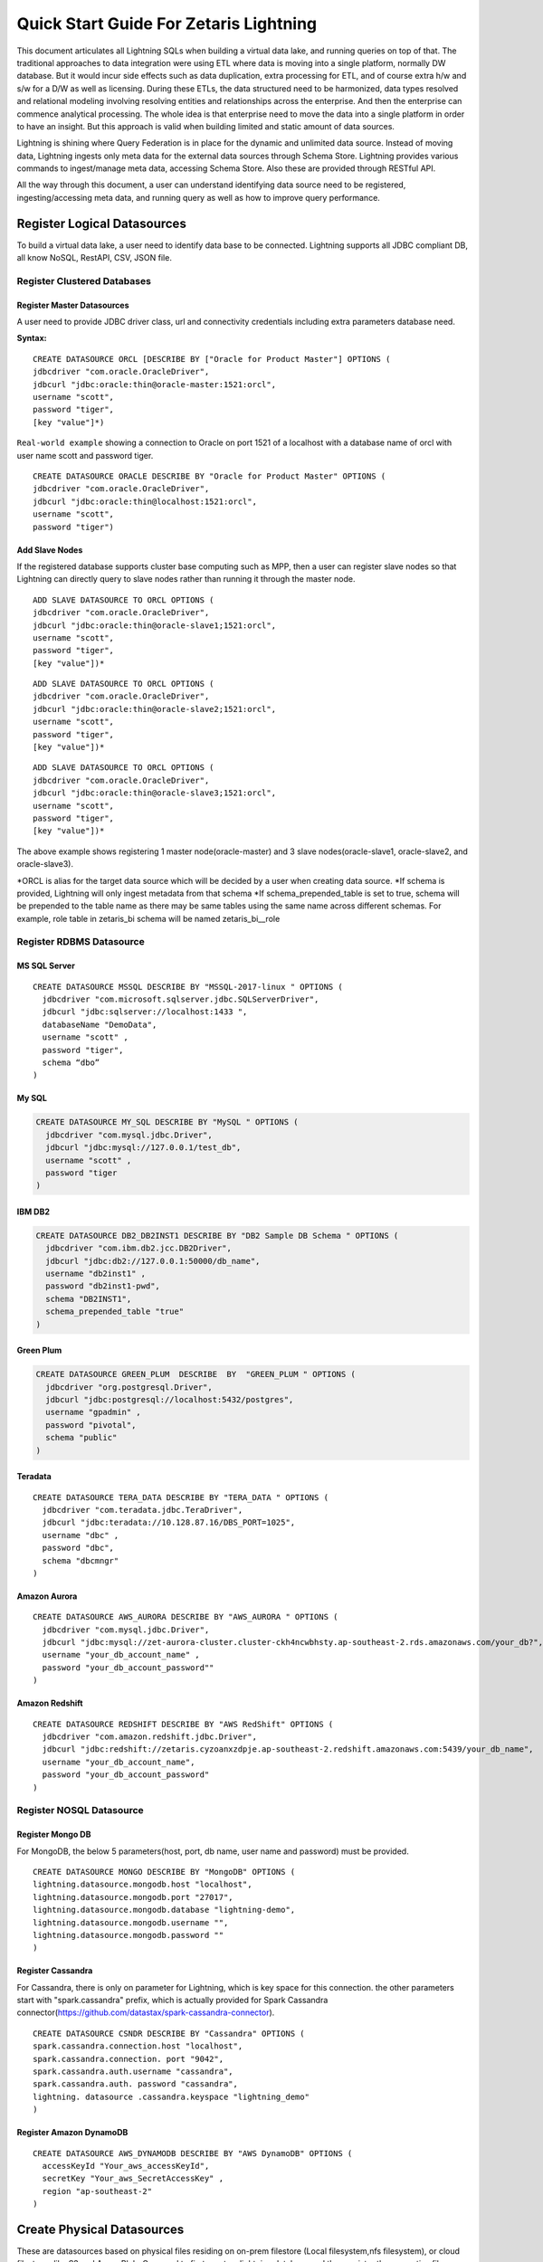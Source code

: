 ########################################
Quick Start Guide For Zetaris Lightning
########################################


This document articulates all Lightning SQLs when building a virtual data lake, and running queries on top of that. The traditional approaches to data integration were using ETL where data is moving into a single platform, normally DW database. But it would incur side effects such as data duplication, extra processing for ETL, and of course extra h/w and s/w for a D/W as well as licensing. During these ETLs, the data structured need to be harmonized, data types resolved and relational modeling involving resolving entities and relationships across the enterprise. And then the enterprise can commence analytical processing. The whole idea is that enterprise need to move the data into a single platform in order to have an insight. But this approach is valid when building limited and static amount of data sources.

Lightning is shining where Query Federation is in place for the dynamic and unlimited data source.  Instead of moving data, Lightning ingests only meta data for the external data sources through Schema Store. Lightning provides various commands to ingest/manage meta data, accessing Schema Store. Also these are provided through  RESTful API.

All the way through this document, a user can understand identifying data source need to be registered, ingesting/accessing meta data, and running query as well as how to improve query performance.

Register Logical Datasources
=============================

To build a virtual data lake, a user need to identify data base to be connected. Lightning supports all JDBC compliant DB, all know NoSQL, RestAPI, CSV, JSON file.

Register Clustered Databases
----------------------------

Register Master Datasources
^^^^^^^^^^^^^^^^^^^^^^^^^^^

A user need to provide JDBC driver class, url and connectivity credentials including extra parameters database need.

**Syntax:**

.. highlight:: sql

::
   
   CREATE DATASOURCE ORCL [DESCRIBE BY ["Oracle for Product Master"] OPTIONS (
   jdbcdriver "com.oracle.OracleDriver",
   jdbcurl "jdbc:oracle:thin@oracle-master:1521:orcl",
   username "scott",
   password "tiger",
   [key "value"]*)


``Real-world example`` showing a connection to Oracle on port 1521 of a localhost with a database name of orcl with user name scott and password tiger.
::
     
     CREATE DATASOURCE ORACLE DESCRIBE BY "Oracle for Product Master" OPTIONS (
     jdbcdriver "com.oracle.OracleDriver",
     jdbcurl "jdbc:oracle:thin@localhost:1521:orcl",
     username "scott",
     password "tiger")


Add Slave Nodes
^^^^^^^^^^^^^^^

If the registered database supports cluster base computing such as MPP, then a user can register slave nodes so that Lightning can directly query to slave nodes rather than running it through the master node.
::
   
    ADD SLAVE DATASOURCE TO ORCL OPTIONS (
    jdbcdriver "com.oracle.OracleDriver",
    jdbcurl "jdbc:oracle:thin@oracle-slave1;1521:orcl",
    username "scott",
    password "tiger",
    [key "value"])*

::
    
     ADD SLAVE DATASOURCE TO ORCL OPTIONS (
     jdbcdriver "com.oracle.OracleDriver",
     jdbcurl "jdbc:oracle:thin@oracle-slave2;1521:orcl",
     username "scott",
     password "tiger",
     [key "value"])*

::
     
     ADD SLAVE DATASOURCE TO ORCL OPTIONS (
     jdbcdriver "com.oracle.OracleDriver",
     jdbcurl "jdbc:oracle:thin@oracle-slave3;1521:orcl",
     username "scott",
     password "tiger",
     [key "value"])*



The above example shows registering 1 master node(oracle-master) and 3 slave nodes(oracle-slave1, oracle-slave2, and oracle-slave3).

\*ORCL is alias for the target data source which will be decided by a user when creating data source.
\*If schema is provided, Lightning will only ingest metadata from that schema
\*If schema_prepended_table is set to true, schema will be prepended to the table name as there may be same tables using the same name across different schemas. 
For example, role table in zetaris_bi schema will be named zetaris_bi__role

Register RDBMS Datasource
-------------------------

MS SQL Server
^^^^^^^^^^^^^^
.. highlight:: sql

::
    
    CREATE DATASOURCE MSSQL DESCRIBE BY "MSSQL-2017-linux " OPTIONS (
      jdbcdriver "com.microsoft.sqlserver.jdbc.SQLServerDriver",
      jdbcurl "jdbc:sqlserver://localhost:1433 ",
      databaseName "DemoData",
      username "scott" ,
      password "tiger",
      schema “dbo”
    )

My SQL
^^^^^^
.. code-block:: sql
    
    CREATE DATASOURCE MY_SQL DESCRIBE BY "MySQL " OPTIONS (
      jdbcdriver "com.mysql.jdbc.Driver",
      jdbcurl "jdbc:mysql://127.0.0.1/test_db",
      username "scott" ,
      password "tiger
    )
    
IBM DB2
^^^^^^^^
.. code-block:: sql
    
    CREATE DATASOURCE DB2_DB2INST1 DESCRIBE BY "DB2 Sample DB Schema " OPTIONS (
      jdbcdriver "com.ibm.db2.jcc.DB2Driver",
      jdbcurl "jdbc:db2://127.0.0.1:50000/db_name",
      username "db2inst1" ,
      password "db2inst1-pwd",
      schema "DB2INST1",
      schema_prepended_table "true"
    )

Green Plum
^^^^^^^^^^
.. code-block:: sql
    
    CREATE DATASOURCE GREEN_PLUM  DESCRIBE  BY  "GREEN_PLUM " OPTIONS (
      jdbcdriver "org.postgresql.Driver",
      jdbcurl "jdbc:postgresql://localhost:5432/postgres",
      username "gpadmin" ,
      password "pivotal",
      schema "public"
    )

Teradata
^^^^^^^^

::

    CREATE DATASOURCE TERA_DATA DESCRIBE BY "TERA_DATA " OPTIONS (
      jdbcdriver "com.teradata.jdbc.TeraDriver",
      jdbcurl "jdbc:teradata://10.128.87.16/DBS_PORT=1025",
      username "dbc" ,
      password "dbc",
      schema "dbcmngr"
    )

Amazon Aurora
^^^^^^^^^^^^^

::
    
    CREATE DATASOURCE AWS_AURORA DESCRIBE BY "AWS_AURORA " OPTIONS (
      jdbcdriver "com.mysql.jdbc.Driver",
      jdbcurl "jdbc:mysql://zet-aurora-cluster.cluster-ckh4ncwbhsty.ap-southeast-2.rds.amazonaws.com/your_db?",
      username "your_db_account_name" ,
      password "your_db_account_password""
    )

Amazon Redshift
^^^^^^^^^^^^^^^

::

    CREATE DATASOURCE REDSHIFT DESCRIBE BY "AWS RedShift" OPTIONS (
      jdbcdriver "com.amazon.redshift.jdbc.Driver",
      jdbcurl "jdbc:redshift://zetaris.cyzoanxzdpje.ap-southeast-2.redshift.amazonaws.com:5439/your_db_name",
      username "your_db_account_name",
      password "your_db_account_password"
    )

Register NOSQL Datasource
-------------------------

Register Mongo DB
^^^^^^^^^^^^^^^^^

For MongoDB, the below 5 parameters(host, port, db name, user name and password) must be provided.

::
   
    CREATE DATASOURCE MONGO DESCRIBE BY "MongoDB" OPTIONS ( 
    lightning.datasource.mongodb.host "localhost", 
    lightning.datasource.mongodb.port "27017", 
    lightning.datasource.mongodb.database "lightning-demo", 
    lightning.datasource.mongodb.username "", 
    lightning.datasource.mongodb.password "" 
    ) 

Register Cassandra
^^^^^^^^^^^^^^^^^^

For Cassandra, there is only on parameter for Lightning, which is key space for this connection. the other parameters start with "spark.cassandra" prefix, which is actually provided for Spark Cassandra connector(https://github.com/datastax/spark-cassandra-connector). ::

      CREATE DATASOURCE CSNDR DESCRIBE BY "Cassandra" OPTIONS ( 
      spark.cassandra.connection.host "localhost", 
      spark.cassandra.connection. port "9042", 
      spark.cassandra.auth.username "cassandra", 
      spark.cassandra.auth. password "cassandra", 
      lightning. datasource .cassandra.keyspace "lightning_demo" 
      ) 


Register Amazon DynamoDB
^^^^^^^^^^^^^^^^^^^^^^^^

::

    CREATE DATASOURCE AWS_DYNAMODB DESCRIBE BY "AWS DynamoDB" OPTIONS (
      accessKeyId "Your_aws_accessKeyId",
      secretKey "Your_aws_SecretAccessKey" ,
      region "ap-southeast-2"
    )



Create Physical Datasources
============================

These are datasources based on physical files residing on on-prem filestore (Local filesystem,nfs filesystem), or cloud filestores like S3 and Azure Blob.
One need to first create a lightning database and then register the respective files under this namespace .
.. highlight:: sql

::

    CREATE LIGHTNING DATABASE AWS_S3 DESCRIBE BY "AWS S3 bucket" OPTIONS (
    [key "value"]
    )

Ingest file from local filesystem
----------------------------------

::

    CREATE LIGHTNING FILESTORE TABLE pref FROM HR FORMAT (CSV | JSON)
    OPTIONS (path "file path", header "true", inferSchema "true", [key value pair]);


Ingest RESTful Service
------------------------

For the RESTful service when returns JSON format, a user need to provide end point, HTTP method, encoding type as well as schema.::
::

    REGISTER REST DATASOURCE TABLE SAFC_USERS FROM SAFC SCHEMA ( 
    uid Long, 
    gender String, 
    age Integer , 
    job String, 
    ts String) 
    OPTIONS ( 
    endpoint "/example/users", 
    method "GET", 
    requesttype "URLENCODED" 
    ); 

Other parameter for the API call, such as security key, can be provided in OPTIONS field. 

Ingest file from S3
-------------------

::
    
    CREATE LIGHTNING FILESTORE  TABLE customer FROM TPCH_S3 FORMAT CSV(JSON) OPTIONS (
      PATH "s3n://zetaris-lightning-test/csv-data/tpc-h/customer.csv",
      inferSchema "true",
      AWSACCESSKEYID "AKIAITGIWHBIPE3NU5GA",
      AWSSECRETACCESSKEY "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"
    )

Ingest file from azure Blob
---------------------------

::

    CREATE  LIGHTNING  FILESTORE  TABLE customer FROM TPCH_AZBLB FORMAT CSV(JSON) OPTIONS (
      PATH "wasb://zettest-storage-container@zettesstorage.blob.core.windows.net/customer.csv",
      inferSchema "true",
      fs.azure.account.key.zettesstorage.blob.core.windows.net "bHLzau36KlZ6cYnSrvPzSJVniBDtu819nHTR/+hRyDZEVScQ3wuesst9P5/I7vqG+4czeimuHSrPe2ZtK+b+BQ=="
    )

Key name for security key depends on Azure Blob container, refer to Azure Blob service.


Ingest Metadata
================
Once a data source is registered in Lightning it will ingest all table, column and constraints metadata.

Ingest all tables from the data source
---------------------------------------
.. highlight:: sql

::

    REGISTER DATASOURCE TABLES FROM ORCL

This command will connect to ORCL database, and ingest all metadata(tables, columns, foreign key, index and all other constraints) into Schema Store

Ingest a table from the data source
------------------------------------

::

    REGISTER DATASOURCE TABLE "USER" [USER_ALIAS] FROM ORCL

This will register "USER" table as USER_ALIAS if alias is provided.

Update Schema
--------------
When changes were made to the target data source, a user can reflect them using update schema command:

::
    
    UPDATE DATASOURCE SCHEMA ORCL

Update description and materialised table for each relation in a data source
----------------------------------------------------------------------------


Manage Schema Store
====================

Lightning provides various commands to manage meta data in the schema store. Also, these will be provided via RESTful service.

Datasource
------------

Show Datasource
^^^^^^^^^^^^^^^^^^
This command shows the data sources registered in the schema store::
.. highlight:: sql

::

    SHOW DATASOURCES 

Drop Datasource
^^^^^^^^^^^^^^^^
This command drop the registered data source as well as all tables under that.::
   
    DROP DATASOURCE ORCL 

Describe Datasource
^^^^^^^^^^^^^^^^^^^^
::
    
    DESCRIBE DATASOURCE ORCL

Describe Slave Datasource
^^^^^^^^^^^^^^^^^^^^^^^^^^

::
    
    DESCRIBE SLAVE DATASOURCE ORCL

Table
-------

Describe data source table
^^^^^^^^^^^^^^^^^^^^^^^^^^
.. highlight:: sql

::
    
    DESC ORCL.USERS 

Show all tables
^^^^^^^^^^^^^^^
::
    
    SHOW TABLES

Show data source tables
^^^^^^^^^^^^^^^^^^^^^^^
::
    
    SHOW DATASOURCE TABLES ORCL 

Drop Table
^^^^^^^^^^
::
    
    DROP TABLE ORCL.USERS

View
-----

Lightning supports the view capability with query definition on a single data source or across multiple data sources

Create Data Source View
^^^^^^^^^^^^^^^^^^^^^^^^
.. highlight:: sql

::
      
     CREATE DATASOURCE VIEW TEEN_AGER FROM ORCL  AS 
     SELECT * FROM USERS WHERE AGE >= 13 AND AGE < 20 
     
the TEEN_AGER view belongs to ORCL data source. 
With this capability a user can create a view with DBMS native query, which is really handy :

::
    
    CREATE DATASOURCE VIEW SALARY_RANK FROM ORCL AS
      SELECT department_id, last_name, salary, RANK() OVER (PARTITION BY department_id ORDER BY salary) RANK
      FROM employees
      WHERE department_id = 60
      ORDER BY RANK, last_name
    SELECT * FROM ORCL.SALARY_RANK will produce :

    DEPARTMENT_ID LAST_NAME                     SALARY       RANK
    ------------- ------------------------- ---------- ----------
               60 Lorentz                         4200          1
               60 Austin                          4800          2
               60 Pataballa                       4800          2
               60 Ernst                           6000          4
               60 Hunold                          9000          5

Also, those views can be join with other tables in other data sources.

Create Schema Store View
^^^^^^^^^^^^^^^^^^^^^^^^
This view can across different data sources.

::
    
    CREATE DATASOURCE VIEW TOP10_MOVIES_FOR_TEENS AS
      SELECT movies_from_oracle.title, user_rating.count, user_rating.min, user_rating.max, user_rating.avg
      FROM(
        SELECT iid, count(*) count, min(pref) min, max(pref) max, avg(pref) avg
        FROM TRDT.ratings ratings_from_teradata, PGRS.users users_from_postgres
        WHERE users_from_postgres.age >=13AND users_from_postgres.age <20
        AND ratings_from_teradata.uid = users_from_postgres.uid
        GROUP BY ratings_from_teradata.iid
        ORDER BY avg DESC
        LIMIT20
    ) AS user_rating, ORCL.movies movies_from_oracle
    WHERE movies_from_oracle.iid = user_rating.iid

This view can be queried like normal table :

::
    
    SELECT*FROM TOP10_MOVIES_FOR_TEENS

Drop View
^^^^^^^^^^
::
     
     DROP VIEW ORCL.TEEN_AGER; 

Run Query
==========

Lightning supports SQL2003. Also, it can run all 99 TPC-DS queries. As long as a data source registered into schema store, query can across all data sources.

For example the following query run join query across three different data sources(Teradata ↔ Oracle ↔ Cassandra),

::

     SELECT  users_from_cassandra.age, users_from_cassandra.gender, movies_from_oracle.title title, ratings_from_teradata.pref, ratings_from_teradata.ts 
     FROM TRDT.ratings ratings_from_teradata, ORCL.movies movies_from_oracle, CSNDR.users users_from_cassandra 
     WHERE users_from_postgres.gender = 'F' 
     AND ratings_from_teradata.uid = users_from_postgres.uid 
     AND movies_from_oracle.iid = ratings_from_teradata.iid 

Materialization and Cache
==========================

For some reasons, for example query performance, all data source tables or views can be materialized by leveraging Zetaris Fusion DB. Also, Lightning support Cache capabilities where a user can load all data into main memory.

Materialization
----------------

For example the following query materialize all data from RESTful Service to USER_FOR_COPY table in fusion db.::

     INSERT INTO FUSIONDB.USERS_FOR_COPY 
     SELECT uid, gender, age, job , ts FROM SAFC.SAFC_USERS 

Cache/Uncache
---------------

A user can load all data into main memory by leverging cache capability and also, uncache it anytime.

.. highlight:: sql

::
     
     CACHE TABLE pref; 
     CACHE TABLE ORCL.movies; 

The pref, ORCL.moves table are chaned now, and the following query performs a lot better : 
::
     
     SELECT movies_from_oracle.title, hdfs_pref. count , hdfs_pref. min , hdfs_pref. max , hdfs_pref. avg 
     FROM ( 
     SELECT iid, count ( * ) count , min (pref) min , max (pref) max , avg (pref) avg 
     FROM pref 
     GROUP BY iid 
     ) AS hdfs_pref, ORCL.movies movies_from_oracle 
     WHERE movies_from_oracle.iid = hdfs_pref.iid 
     These tables uncached any time 
     UNCACHE TABLE pref 
     UNCACHE TABLE ORCL.movies 

Statistics
===========

Lighting come up with CBO(Cose Based Optimizer) to reduce data shuffling across cluster. To do this, Lighting keeps statistics for the data source. There are two types of statistics, the one is table level statistics and the other is column level statistics.

Table level statistics
-----------------------
.. highlight:: sql

::
     
     ANALYZE DATASOURCE TABLE ORCL.MOVIES 
     This command generate statistics such as size in bytes, cardinality for the table, and these are browsed by the following command : 
     SHOW DATASOURCE TABLE STATISTICS ORCL.MOVIES 

Column level statistics
------------------------
.. highlight:: sql
::
      
     ANALYZE DATASOURCE TABLE ORCL.MOVIES COMPUTE STATISTICS FOR COLUMNS (IID, TITLE)

This command generate statistics such as cardinality, number of null, min, max, average value, and these are browsed by the following command : 
::
    
     SHOW DATASOURCE COLUMN STATISTICS ORCL.MOVIES; 

Partitioning
=============

Query performance can be improved by partitioning table. What partitioning means here is that all records are splitted into multiple partitions and these are processed independently in each worker node.
::
       
     CREATE DATASOURCE PARTITION ON ORCL.USERS OPTIONS ( 
     COLUMN "UID", 
     COUNT "2", 
     LOWERBOUND "1", 
     UPPERBOUND "6040") 
     This command makes two partitions based on the "UID" column. lower/upper bound provides boundary value for the partition. This partition can be removed by : 
     DROP DATASOURCE PARTITION ON ORCL.USERS 

Import CSV file
================

Lighting supports CSV file and running query on top of it. A CSV can be imported by either :

Hive syntax
------------
::
     
     CREATE EXTERNAL TABLE pref (uid INT, iid INT, pref FLOAT, ts STRING)
     ROW FORMAT DELIMITED FIELDS TERMINATED BY ','
     LOCATION 'csv directory'

With the syntax, a user can import other file format than csv(tsv for example). But this doesn't support :

1.  Header
    CSV header must be got rid of.
2.  LOCATION must be directory. Create a directory, and place csv file there
3.  For directory in s3 bucket, csv directory looks like “s3n://mys3bucket/perf/”

 OR

Lightning Syntax
-----------------
.. highlight:: sql

::
       
     CREATE TABLE pref
     USING com.databricks.spark.csv
     OPTIONS (path "file path", header "true", inferSchema "true")

With this syntax, user can do :

1.  infer schema
2.  support header
3.  support a single file
4.  ``file path`` in Amazon s3 looks like ``s3n://mys3bucket/perf/pref.csv``


Access Control
==============

User Management
----------------

Only admin user or users in "admin" role can add/drop user.


Add user
^^^^^^^^

1. level : admin | general
2. password doesnt allow white spaces

.. highlight:: sql

::
    
    ADD USER WITH (  
    email 'someone@zetaris.com',  
    name 'someone',  
    level 'general',  
    password '1234567'
    )

Update user password
^^^^^^^^^^^^^^^^^^^^

::

    UPDATE USER user_id SET PASSWORD 'new_password'


Describe user
^^^^^^^^^^^^^

::

    DESCRIBE USER user_id

Delete user
^^^^^^^^^^^

::

    DROP USER user_id

Show users
^^^^^^^^^^
::

    SHOW USERS


Role Based Access(RBA) control
------------------------------

The Lightning provides Role Based Access which limits a users to access a specific set of data. 
This is applied at data source level or table level in each data source. Only admin users or equivalents can run these commands


**Privileges**

- SELECT privilege - Give read access to the data source or relation
- INSERT privilege - Give insert access to the data source or relation
- CACHE privileges - Give cache access to a relation : (UN)CACHE DATASOURCE TABLE

**Predefined Roles**

Role is case insensitive
- admin
- none
- all
- default

Create Role
^^^^^^^^^^^^^

::

    CREATE ROLE role_name [DESCRIBE BY "this is blah~~~"]

Drop Role
^^^^^^^^^^^

::

    DROP ROLE role_name;

Show Roles
^^^^^^^^^^

::

    SHOW ROLES

Assign an User a Role
^^^^^^^^^^^^^^^^^^^^^^

::

    ASSIGN USER user_name [, user_name] ...TO ROLE role_name

Revoke User from Role
^^^^^^^^^^^^^^^^^^^^^^

::

    REVOKE USER user_name[, user_name] ...FROM ROLE role_name

Show Role Assigned to user
^^^^^^^^^^^^^^^^^^^^^^^^^^^^
Show all roles granted to the user

::

    SHOW ROLE ASSIGNED TO USER user_name


Show Role Assigned to user
^^^^^^^^^^^^^^^^^^^^^^^^^^^^
Show all users granted to the role

::
    
    SHOW USER ASSIGNED TO ROLE role_name


Grant
^^^^^
Granted user with GRANT OPTIONS can grant same privilege on the table.
::

    GRANT SELECT | INSERT | CACHEON table_or_view_nameTO principal_spec [,principal_spec] ...[WITH GRANT OPTION]

Revoke
^^^^^^^^^^

::

    REVOKE SELECT(INSERT | CACHE) ON table_or_view_name FROM principal_spec [,principal_spec] ...

Show Grant
^^^^^^^^^^

- Wild card can be only used in table field. for example, ORCL.\* is allowed but \*.\* or \*.movies were not allowed.

::

    SHOW GRANT[principal_specification] ON(ALL | [TABLE] table_or_view_name)
    principal_specification: USER user | ROLE roleIt will display :
    table_identifier        | principal_name  | principal_type  | privilege  | grant_option  |   grant_time                      | grantor 
    +------------------------+----------------------+--------------------+-------------+------------------+----------------------------------+----------+
    ORCL.movies         | ashutosh            | USER              | DELETE  | false              | 2018-05-07 11:44:12.301 | thejas   
    ORCL.movies         | ashutosh            | USER              | INSERT   | false              | 2018-05-07 11:44:12.301 | thejas   
    ORCL.ratings          | ashutosh            | ROLE              | SELECT  | false              | 2018-05-07 11:44:12.301 | thejas 





